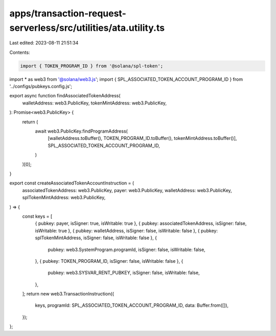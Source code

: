 apps/transaction-request-serverless/src/utilities/ata.utility.ts
================================================================

Last edited: 2023-08-11 21:51:34

Contents:

.. code-block:: ts

    import { TOKEN_PROGRAM_ID } from '@solana/spl-token';
import * as web3 from '@solana/web3.js';
import { SPL_ASSOCIATED_TOKEN_ACCOUNT_PROGRAM_ID } from '../configs/pubkeys.config.js';

export async function findAssociatedTokenAddress(
    walletAddress: web3.PublicKey,
    tokenMintAddress: web3.PublicKey,
): Promise<web3.PublicKey> {
    return (
        await web3.PublicKey.findProgramAddress(
            [walletAddress.toBuffer(), TOKEN_PROGRAM_ID.toBuffer(), tokenMintAddress.toBuffer()],
            SPL_ASSOCIATED_TOKEN_ACCOUNT_PROGRAM_ID,
        )
    )[0];
}

export const createAssociatedTokenAccountInstruction = (
    associatedTokenAddress: web3.PublicKey,
    payer: web3.PublicKey,
    walletAddress: web3.PublicKey,
    splTokenMintAddress: web3.PublicKey,
) => {
    const keys = [
        { pubkey: payer, isSigner: true, isWritable: true },
        { pubkey: associatedTokenAddress, isSigner: false, isWritable: true },
        { pubkey: walletAddress, isSigner: false, isWritable: false },
        { pubkey: splTokenMintAddress, isSigner: false, isWritable: false },
        {
            pubkey: web3.SystemProgram.programId,
            isSigner: false,
            isWritable: false,
        },
        { pubkey: TOKEN_PROGRAM_ID, isSigner: false, isWritable: false },
        {
            pubkey: web3.SYSVAR_RENT_PUBKEY,
            isSigner: false,
            isWritable: false,
        },
    ];
    return new web3.TransactionInstruction({
        keys,
        programId: SPL_ASSOCIATED_TOKEN_ACCOUNT_PROGRAM_ID,
        data: Buffer.from([]),
    });
};


